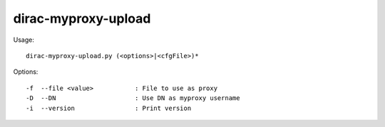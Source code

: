 ====================
dirac-myproxy-upload
====================

Usage::

  dirac-myproxy-upload.py (<options>|<cfgFile>)*



Options::

  -f  --file <value>           : File to use as proxy
  -D  --DN                     : Use DN as myproxy username
  -i  --version                : Print version
